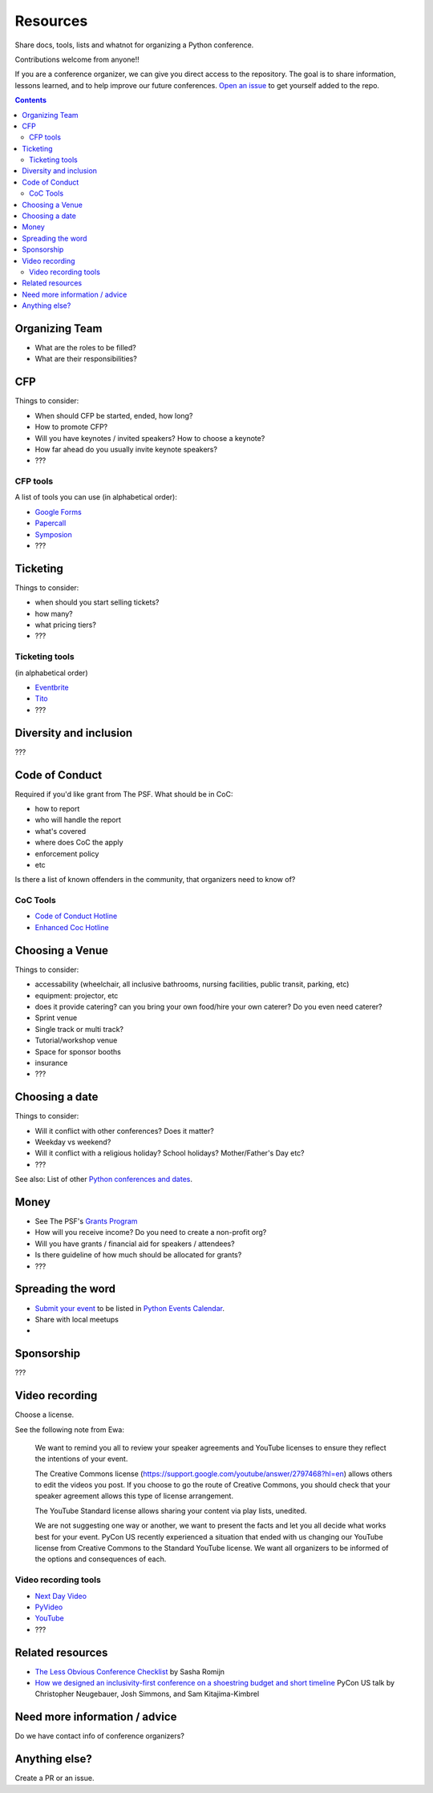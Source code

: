 Resources
=========

Share docs, tools, lists and whatnot for organizing a Python conference.

Contributions welcome from anyone!!

If you are a conference organizer, we can give you direct access to the repository.
The goal is to share information, lessons learned, and to help improve our future conferences.
`Open an issue <https://github.com/python-organizers/resources/issues/new?template=request-for-access-as-a-conference-organizer-.md>`_ to get yourself added to the repo.

.. contents::


Organizing Team
---------------

- What are the roles to be filled?
- What are their responsibilities?

CFP
---

Things to consider:

- When should CFP be started, ended, how long?
- How to promote CFP?
- Will you have keynotes / invited speakers? How to choose a keynote?
- How far ahead do you usually invite keynote speakers?
- ???

CFP tools
`````````

A list of tools you can use (in alphabetical order):

- `Google Forms <https://www.google.ca/forms/about/>`_
- `Papercall <https://www.papercall.io/>`_
- `Symposion <https://github.com/pinax/symposion>`_
- ???

Ticketing
---------

Things to consider:

- when should you start selling tickets?
- how many?
- what pricing tiers?
- ???

Ticketing tools
```````````````

(in alphabetical order)

- `Eventbrite <https://www.eventbrite.ca/>`_
- `Tito <https://ti.to/>`_
- ???

Diversity and inclusion
-----------------------

???


Code of Conduct
---------------

Required if you'd like grant from The PSF.
What should be in CoC:

- how to report
- who will handle the report
- what's covered
- where does CoC the apply
- enforcement policy
- etc

Is there a list of known offenders in the community, that organizers need to know of? 

CoC Tools
`````````

- `Code of Conduct Hotline <https://github.com/cache-rules/coc-hotline>`_
- `Enhanced Coc Hotline <https://github.com/Mariatta/enhanced-coc-hotline>`_

Choosing a Venue
----------------

Things to consider:

- accessability (wheelchair, all inclusive bathrooms, nursing facilities, public transit, parking, etc)
- equipment: projector, etc
- does it provide catering? can you bring your own food/hire your own caterer? Do you even need caterer?
- Sprint venue
- Single track or multi track?
- Tutorial/workshop venue
- Space for sponsor booths
- insurance
- ???

Choosing a date
---------------

Things to consider:

- Will it conflict with other conferences? Does it matter?
- Weekday vs weekend?
- Will it conflict with a religious holiday? School holidays? Mother/Father's Day etc?
- ???

See also: List of other `Python conferences and dates <https://github.com/python-organizers/conferences>`_.

Money
-----

- See The PSF's `Grants Program <https://www.python.org/psf/grants/>`_
- How will you receive income? Do you need to create a non-profit org?
- Will you have grants / financial aid for speakers / attendees?
- Is there guideline of how much should be allocated for grants?
- ???

Spreading the word
------------------

- `Submit your event <https://wiki.python.org/moin/PythonEventsCalendar#Submitting_an_Event>`_ to be listed in `Python Events Calendar <https://www.python.org/events/>`_.
- Share with local meetups
- 

Sponsorship
-----------

???

Video recording
---------------

Choose a license.

See the following note from Ewa:



   We want to remind you all to review your speaker agreements and YouTube licenses
   to ensure they reflect the intentions of   your event. 

   The Creative Commons license (https://support.google.com/youtube/answer/2797468?hl=en)
   allows others to edit the videos you post. If you choose to go the route of Creative Commons,
   you should check that your speaker agreement allows this type of license arrangement. 

   The YouTube Standard license allows sharing your content via play lists, unedited.

   We are not suggesting one way or another, we want to present the facts and let
   you all decide what works best for your event. PyCon US recently experienced a
   situation that ended with us changing our YouTube license from Creative Commons
   to the Standard YouTube license. We want all organizers to be informed of the options and consequences of each.


Video recording tools
`````````````````````

- `Next Day Video <http://nextdayvideo.com/>`_
- `PyVideo <https://pyvideo.org/>`_
- `YouTube <https://www.youtube.com/>`_
- ???


Related resources
-----------------

- `The Less Obvious Conference Checklist <https://github.com/mxsasha/lessobviouschecklist>`_ by Sasha Romijn
- `How we designed an inclusivity-first conference on a shoestring budget and short timeline <https://www.youtube.com/watch?v=C7ZhMnfUKIA>`_ PyCon US talk by Christopher Neugebauer, Josh Simmons, and Sam Kitajima-Kimbrel
 

Need more information / advice
------------------------------

Do we have contact info of conference organizers?

Anything else?
--------------

Create a PR or an issue.
